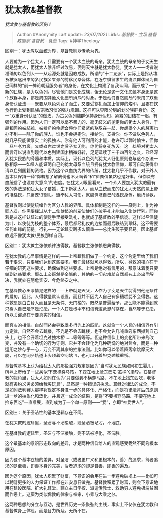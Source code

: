* 犹太教&基督教
  :PROPERTIES:
  :CUSTOM_ID: 犹太教基督教
  :END:

/犹太教与基督教的区别？/

#+BEGIN_QUOTE
  Author: #Anonymity Last update: /23/07/2021/ Links: [[基督教 - 立场]]
  [[基督教国家]] [[基督教 - 食血]] Tags: #神学Theology
#+END_QUOTE

区别一：犹太教以血统为界，基督教则以传承为界。

人要成为一个犹太人，只需要有一个犹太血统的母亲。犹太血统的母亲的子女天生就是犹太人，而犹太人除非经过改易，否则天生就是犹太教徒。犹太人------或者说准确的以色列人------从起源处就是因教成族。所谓的“十二支派”，实际上是指从埃及被驱逐出来的多民族多来源的前移民杂合体。在近东徘徊求生的流浪群体因为自己同样的“前一神论朝廷服务者”的身份，在文化上构建了自我认同，而形成了一个新的民族，是为以色列。尽管他们是文化成族，但无论是这一文化底蕴本身还是这个族群本身，都是周围其他文化圈所排斥的对象。于是他们自然而然的采用了双重身份认证法------既要从以色列女子而生，又要受割礼而加上信仰的烙印，且要在饮食行动上受到民族/宗教习惯的强力规训。这样可以界限分明的划分族群身份。这一“双重身份认证”的做法，为古以色列族群保持身份认知、紧紧的团结在一起，有强烈的作用。因为人们一定可以毫不费力的、毫无歧义的鉴定你的犹太人身份，于是相同的被歧视、被排斥的命运会将你们紧紧的联系在一起，你想要个人的脱离也办不到------除了你的族人，谁也不会拥抱你，接纳你，支持你。你不做以色列人，就几乎只能做事实上的孤独人。你有他人可利用的才能，也许可以暂时偷生，但你一旦年老力衰，又或者你过世之后子女无能，你仍将身死族灭。这一处境对犹太人而言可以说直到现代以色列建国才稍微好转，足足延续了三千四百年之久，已经深入犹太民族的骨髓和本质。实际上，现代以色列的犹太人归化原则也与这个办法一脉相承------如果人能证明自己的犹太母系血统且拥有犹太教信仰，即可自动获得申请以色列国籍的资格。因为这个以血统为界的传统，犹太教几乎不传教，对于外人基本只保持一种“你若想了解我倒也不太瞒着”和“你要信虽然也是好事，但你没有血统信了也没啥大意义”的态度。在犹太人眼里看来，一个外人要加入犹太教最有效的办法是和犹太女子结婚，生下新犹太人。而从血统而来的犹太人天然的是上帝的准选民，只需要行割礼、遵奉犹太习俗，就能保证自己的选民身份，最终得救。

基督教则以使徒统绪作为区分人我的界限。具体机制是这样的------原则上，作为神职人员，你需要经过从十二使徒起的前辈使徒们的按手礼才能加入使徒行列。而你若是从这样认证过的使徒手里接受洗礼，也就成了基督教的平信徒。这样以平信徒为叶、以使徒为枝的整个体系，最后都经礼仪的连接而最后联结到耶稣。这不需要任何血缘的前提。行礼------无论其实践多么慎重------总比生孩子要容易。因此基督教远不像犹太教/民族那样自闭。

区别二：犹太教主张依赖律法得救，基督教主张依赖恩典得救。

在犹太教的心里事情是这样的------上帝跟我们做了一个约定，这个约定里给了我们若干要求，只要我们达到这些要求，我们最终就可以得救。所以，得救的核心在于仔细的研究这些要求，确保做到这些要求。上帝是绝对有信用的，那意味着我只要做到这些要求，那么上帝既然是全能的，其他的一切灾难就自然都有上帝出手解决，我就处在明危实安、今危终安之中。

在基督教心里事情是这样的------上帝就是天父，人作为子女是天生就得到他无条件的爱的。因此，人得救是默认设置，而且并不因为人自己有多糟糕就不会得救。这种救恩是白白给人而且是无条件、无门槛的。既然是普遍给予，那么能不能得到就只看人自己是不是拒绝。一个人若是根本不相信有这救恩的存在，自然等于拒绝。所以关键点在于要真实的相信。

而真实的相信，自然而然会导致很多行为上的匹配。这就像一个人真的相信万有引力定律，自然不会去跳楼，不光是不会去跳楼，也不会允许几吨重的东西掉到自己头上，也不会开着坦克过独木桥.......等等等等。但这种信仰上的变化所带来的改变，并没有一个确切的行为守则。它并不会转化为几种确切的绝对禁令，而是一种运用之妙存乎一心，万变不离其宗的抽象法则。比如你可以带着降落伞跳摩天大厦，可以在同步轨道上头顶着空间站飞，也可以开着坦克过载重桥。

基督教基本上认为给犹太人的那些强力规定是因为“当时犹太民族如同初生婴儿，所以上帝给了一些类似‘不要横穿马路，不要在地上捡东西吃'这样的指导。在基督教的视角里，犹太人如同在认为“只要做到不横穿马路、不在地上捡东西吃，老爹就有条约义务必须给我买玩具”，显然是一种错误的执念。耶稣对律法的成全，不是如同法利赛人那样将规定本身进一步的具体化、严格化，而是将律法背后的原则进一步的抽象化和泛化。并且这一成全的结果，是将“不要横穿马路、不要在地上捡东西吃”一直推展，直到成为了一个单一原则------“爱”，亦即“神爱世人”。

区别三：关于圣洁性的基本逻辑存在不同。

在犹太教的逻辑里，圣洁与不洁接触，则圣洁被玷污，不洁胜。

在基督教的逻辑里，圣洁与不洁接触，则不洁被净化，圣洁胜。

这个最基本的意识形态取向的差异，才是两种信仰给人的直观感受截然不同的根本原因。

因为这个基本逻辑的差异，对圣洁（或者更广义和更根本的，善）的追求，前者追求的是至善，即善本身的完美，后者追求的却是普善，即善的遍及。

因为这个原因，犹太人积累了财富，下意识的会用在进一步避免破戒上------比如可以聘请更多的人力保证工作都在非安息日做完。基督教积累了财富，则会下意识地用在建设医院、扩大礼拜堂、建立主日学校、派遣传教士、救助穷人避免极端贫困而作恶上。这颇为类似佛教的律宗与禅宗，小乘与大乘之分。

这两种思想的分立与互动，是世界历史一条恢弘的主线，事实上不仅仅在犹太教和基督教身上体现。而是目力所及，无所不在。
